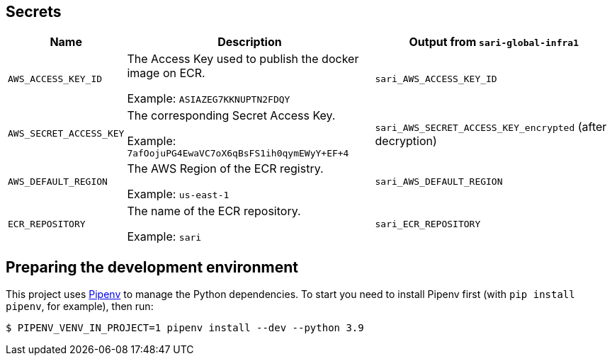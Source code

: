 == Secrets

[%header,cols="1m,3,3"]
|===
| Name
| Description
| Output from `sari-global-infra1`

| AWS_ACCESS_KEY_ID
| The Access Key used to publish the docker image on ECR.

Example: `ASIAZEG7KKNUPTN2FDQY`
| `sari_AWS_ACCESS_KEY_ID`

| AWS_SECRET_ACCESS_KEY
| The corresponding Secret Access Key.

Example: `7afOojuPG4EwaVC7oX6qBsFS1ih0qymEWyY+EF+4`
| `sari_AWS_SECRET_ACCESS_KEY_encrypted` (after decryption)

| AWS_DEFAULT_REGION
| The AWS Region of the ECR registry.

Example: `us-east-1`
| `sari_AWS_DEFAULT_REGION`

| ECR_REPOSITORY
| The name of the ECR repository.

Example: `sari`
| `sari_ECR_REPOSITORY`
|===

== Preparing the development environment

This project uses https://github.com/pypa/pipenv[Pipenv] to manage the Python dependencies. To start you need to
install Pipenv first (with `pip install pipenv`, for example), then run:

----
$ PIPENV_VENV_IN_PROJECT=1 pipenv install --dev --python 3.9
----
